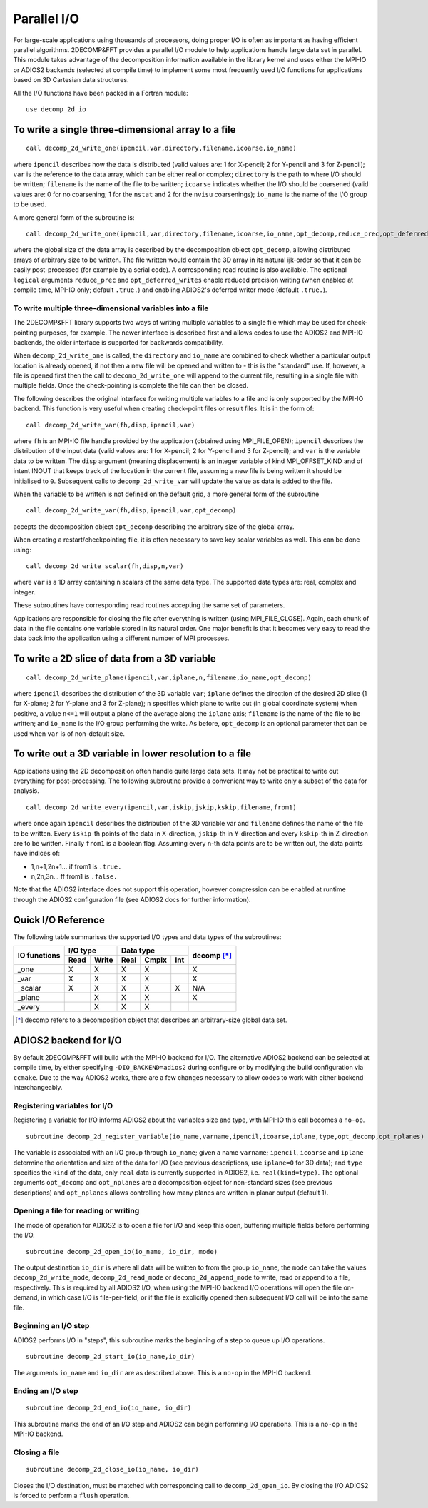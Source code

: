 ============
Parallel I/O
============

For large-scale applications using thousands of processors, doing proper I/O is often as important
as having efficient parallel algorithms. 2DECOMP&FFT provides a parallel I/O module to help
applications handle large data set in parallel. This module takes advantage of the decomposition
information available in the library kernel and uses either the MPI-IO or ADIOS2 backends (selected
at compile time) to implement some most frequently used I/O functions for applications based on 3D
Cartesian data structures.

All the I/O functions have been packed in a Fortran module:

::
   
      use decomp_2d_io

To write a single three-dimensional array to a file
---------------------------------------------------

::
   
      call decomp_2d_write_one(ipencil,var,directory,filename,icoarse,io_name)

where ``ipencil`` describes how the data is distributed (valid values are: 1 for X-pencil; 2 for
Y-pencil and 3 for Z-pencil); ``var`` is the reference to the data array, which can be either real or
complex; ``directory`` is the path to where I/O should be written; ``filename`` is the name of the
file to be written; ``icoarse`` indicates whether the I/O should be coarsened (valid values are: 0
for no coarsening; 1 for the ``nstat`` and 2 for the ``nvisu`` coarsenings); ``io_name`` is the name of
the I/O group to be used. 

A more general form of the subroutine is:

::
   
      call decomp_2d_write_one(ipencil,var,directory,filename,icoarse,io_name,opt_decomp,reduce_prec,opt_deferred_writes)

where the global size of the data array is described by the decomposition object ``opt_decomp``,
allowing distributed arrays of arbitrary size to be written. The file written would contain the 3D
array in its natural ijk-order so that it can be easily post-processed (for example by a serial code).
A corresponding read routine is also available. The optional ``logical`` arguments ``reduce_prec`` and
``opt_deferred_writes`` enable reduced precision writing (when enabled at compile time, MPI-IO only; default
``.true.``) and enabling ADIOS2's deferred writer mode (default ``.true.``).

To write multiple three-dimensional variables into a file
.........................................................

The 2DECOMP&FFT library supports two ways of writing multiple variables to a single file which may
be used for check-pointing purposes, for example. The newer interface is described first and allows
codes to use the ADIOS2 and MPI-IO backends, the older interface is supported for backwards
compatibility.

When ``decomp_2d_write_one`` is called, the ``directory`` and ``io_name`` are combined to check
whether a particular output location is already opened, if not then a new file will be opened and
written to - this is the "standard" use.  If, however, a file is opened first then the call to
``decomp_2d_write_one`` will append to the current file, resulting in a single file with multiple
fields.  Once the check-pointing is complete the file can then be closed.

The following describes the original interface for writing multiple variables to a file and is only
supported by the MPI-IO backend. This function is very useful when creating check-point files or
result files. It is in the form of:

::
   
      call decomp_2d_write_var(fh,disp,ipencil,var)

where ``fh`` is an MPI-IO file handle provided by the application (obtained using MPI_FILE_OPEN);
``ipencil`` describes the distribution of the input data (valid values are: 1 for X-pencil; 2 for
Y-pencil and 3 for Z-pencil); and ``var`` is the variable data to be written.
The ``disp`` argument (meaning displacement) is an integer variable of kind MPI_OFFSET_KIND
and of intent INOUT that keeps track of the location in the current file, assuming a new file is
being written it should be initialised to ``0``. Subsequent calls to ``decomp_2d_write_var`` will
update the value as data is added to the file. 

When the variable to be written is not defined on the default grid, a more general form of the
subroutine

::
   
      call decomp_2d_write_var(fh,disp,ipencil,var,opt_decomp)

accepts the decomposition object ``opt_decomp`` describing the arbitrary size of the global array.

When creating a restart/checkpointing file, it is often necessary to save key scalar variables as
well. This can be done using:

::
   
      call decomp_2d_write_scalar(fh,disp,n,var)

where ``var`` is a 1D array containing n scalars of the same data type. The supported data types
are: real, complex and integer.

These subroutines have corresponding read routines accepting the same set of
parameters. 

Applications are responsible for closing the file after everything is written (using
MPI_FILE_CLOSE). Again, each chunk of data in the file contains one variable stored in its natural
order. One major benefit is that it becomes very easy to read the data back into the application
using a different number of MPI processes.

To write a 2D slice of data from a 3D variable
----------------------------------------------

::
   
      call decomp_2d_write_plane(ipencil,var,iplane,n,filename,io_name,opt_decomp)

where ``ipencil`` describes the distribution of the 3D variable ``var``; ``iplane`` defines the
direction of the desired 2D slice (1 for X-plane; 2 for Y-plane and 3 for Z-plane); ``n`` specifies
which plane to write out (in global coordinate system) when positive, a value ``n<=1`` will output a
plane of the average along the ``iplane`` axis; ``filename`` is the name of the file to be
written; and ``io_name`` is the I/O group performing the write. As before, ``opt_decomp`` is an
optional parameter that can be used when ``var`` is of non-default size.

To write out a 3D variable in lower resolution to a file
--------------------------------------------------------

Applications using the 2D decomposition often handle quite large data sets. It may not be practical
to write out everything for post-processing. The following subroutine provide a convenient way to
write only a subset of the data for analysis.

::
   
      call decomp_2d_write_every(ipencil,var,iskip,jskip,kskip,filename,from1)

where once again ``ipencil`` describes the distribution of the 3D variable var and ``filename``
defines the name of the file to be written. Every ``iskip``-th points of the data in X-direction,
``jskip``-th in Y-direction and every ``kskip``-th in Z-direction are to be written. Finally
``from1`` is a boolean flag. Assuming every n-th data points are to be written out, the data points
have indices of:

* 1,n+1,2n+1... if from1 is ``.true.``
* n,2n,3n... ff from1 is ``.false.``

Note that the ADIOS2 interface does not support this operation, however compression can be enabled
at runtime through the ADIOS2 configuration file (see ADIOS2 docs for further information).

Quick I/O Reference
-------------------

The following table summarises the supported I/O types and data types of the subroutines:

+--------------+------+-------+------+-------+---------+-------------+
| IO functions | I/O type     | Data type              | decomp [*]_ |
+              +------+-------+------+-------+---------+             +
|              | Read | Write | Real | Cmplx | Int     |             |
+==============+======+=======+======+=======+=========+=============+
| _one         | X    | X     | X    | X     |         | X           |
+--------------+------+-------+------+-------+---------+-------------+
| _var         | X    | X     | X    | X     |         | X           |
+--------------+------+-------+------+-------+---------+-------------+
| _scalar      | X    | X     | X    | X     | X       | N/A         |
+--------------+------+-------+------+-------+---------+-------------+
| _plane       |      | X     | X    | X     |         | X           |
+--------------+------+-------+------+-------+---------+-------------+
| _every       |      | X     | X    | X     |         |             |
+--------------+------+-------+------+-------+---------+-------------+

.. [*] decomp refers to a decomposition object that describes an arbitrary-size global data set.

ADIOS2 backend for I/O
---------------------------------------

By default 2DECOMP&FFT will build with the MPI-IO backend for I/O. The alternative ADIOS2 backend
can be selected at compile time, by either specifying ``-DIO_BACKEND=adios2`` during configure or by
modifying the build configuration via ``ccmake``. Due to the way ADIOS2 works, there are a few
changes necessary to allow codes to work with either backend interchangeably.

Registering variables for I/O
.............................

Registering a variable for I/O informs ADIOS2 about the variables size and type, with MPI-IO this
call becomes a ``no-op``.

::

   subroutine decomp_2d_register_variable(io_name,varname,ipencil,icoarse,iplane,type,opt_decomp,opt_nplanes)

The variable is associated with an I/O group through ``io_name``; given a name ``varname``;
``ipencil``, ``icoarse`` and ``iplane`` determine the orientation and size of the data for I/O (see
previous descriptions, use ``iplane=0`` for 3D data); and ``type`` specifies the ``kind`` of the
data, only ``real`` data is currently supported in ADIOS2, i.e. ``real(kind=type)``. The optional
arguments ``opt_decomp`` and ``opt_nplanes`` are a decomposition object for non-standard sizes (see
previous descriptions) and ``opt_nplanes`` allows controlling how many planes are written in planar
output (default 1).

Opening a file for reading or writing
.....................................

The mode of operation for ADIOS2 is to open a file for I/O and keep this open, buffering multiple
fields before performing the I/O.

::

   subroutine decomp_2d_open_io(io_name, io_dir, mode)

The output destination ``io_dir`` is where all data will be written to from the group ``io_name``,
the ``mode`` can take the values ``decomp_2d_write_mode``, ``decomp_2d_read_mode`` or
``decomp_2d_append_mode`` to write, read or append to a file, respectively. This is required by all
ADIOS2 I/O, when using the MPI-IO backend I/O operations will open the file on-demand, in which case
I/O is file-per-field, or if the file is explicitly opened then subsequent I/O call will be into the
same file.

Beginning an I/O step
.....................

ADIOS2 performs I/O in "steps", this subroutine marks the beginning of a step to queue up I/O
operations.

::
   
   subroutine decomp_2d_start_io(io_name,io_dir)

The arguments ``io_name`` and ``io_dir`` are as described above. This is a ``no-op`` in the MPI-IO
backend.
   
Ending an I/O step
..................

::
   
   subroutine decomp_2d_end_io(io_name, io_dir)

This subroutine marks the end of an I/O step and ADIOS2 can begin performing I/O operations. This is
a ``no-op`` in the MPI-IO backend.
  
Closing a file
..............

::

   subroutine decomp_2d_close_io(io_name, io_dir)

Closes the I/O destination, must be matched with corresponding call to ``decomp_2d_open_io``. By
closing the I/O ADIOS2 is forced to perform a ``flush`` operation.
